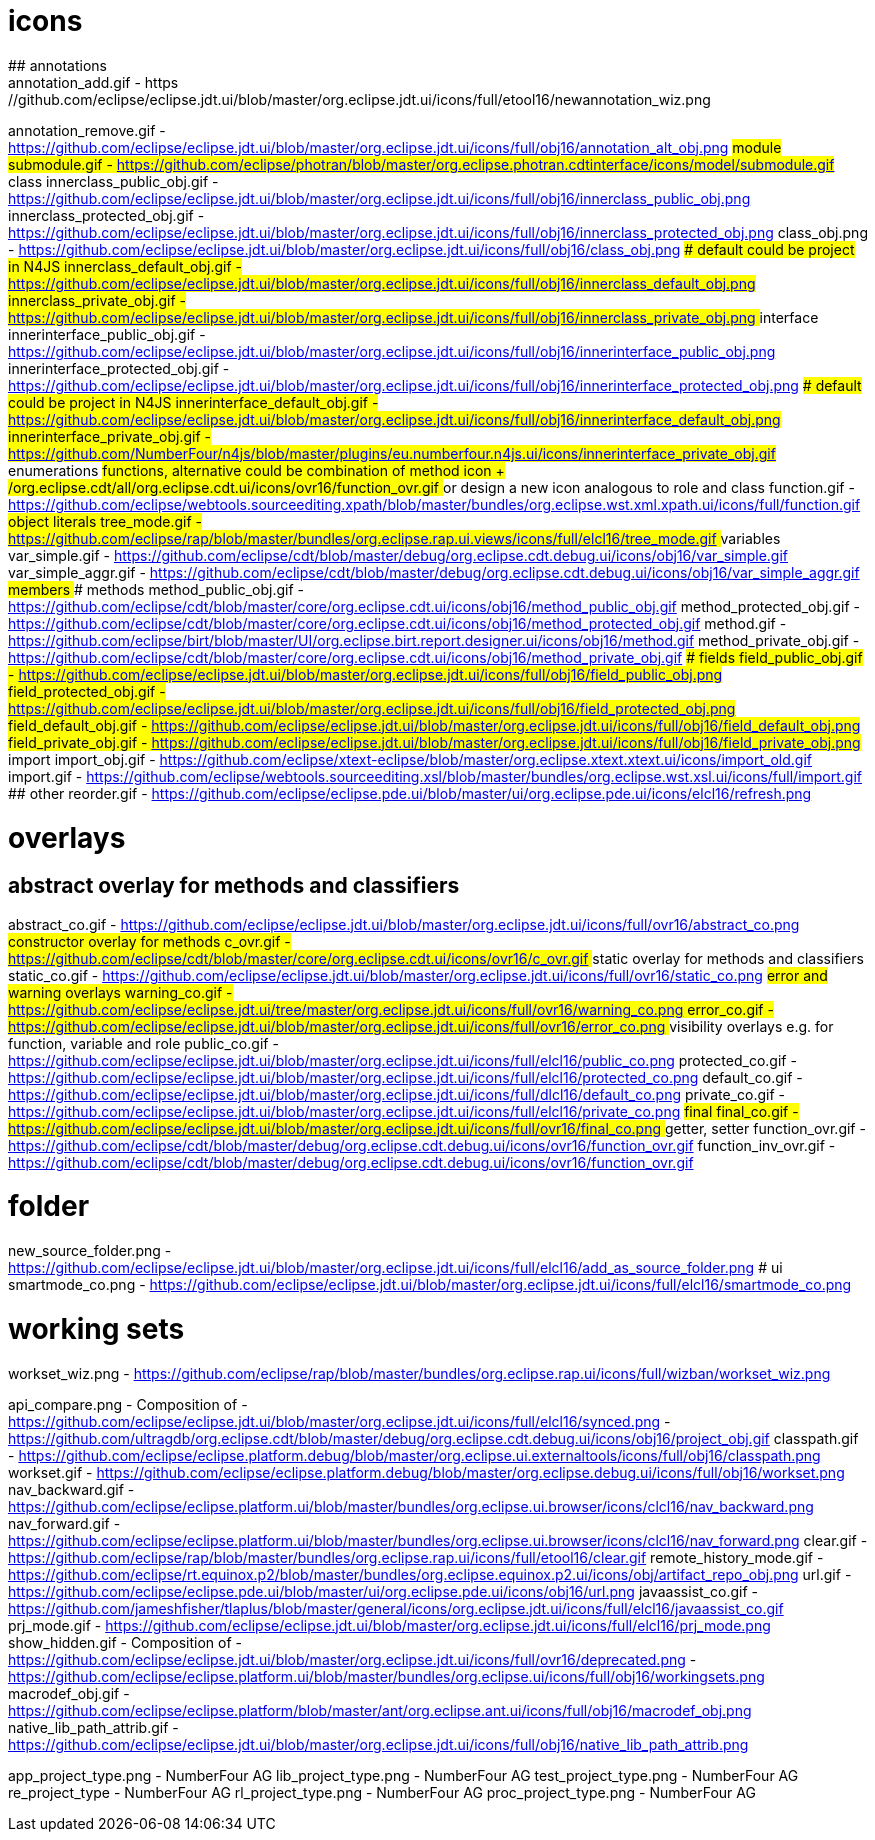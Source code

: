 ////
Copyright (c) 2016 NumberFour AG.
All rights reserved. This program and the accompanying materials
are made available under the terms of the Eclipse Public License v1.0
which accompanies this distribution, and is available at
http://www.eclipse.org/legal/epl-v10.html

Contributors:
  NumberFour AG - Initial API and implementation
////


# icons
## annotations
annotation_add.gif							- https://github.com/eclipse/eclipse.jdt.ui/blob/master/org.eclipse.jdt.ui/icons/full/etool16/newannotation_wiz.png
annotation_remove.gif						- https://github.com/eclipse/eclipse.jdt.ui/blob/master/org.eclipse.jdt.ui/icons/full/obj16/annotation_alt_obj.png
## module
submodule.gif 								- https://github.com/eclipse/photran/blob/master/org.eclipse.photran.cdtinterface/icons/model/submodule.gif
## class
innerclass_public_obj.gif					- https://github.com/eclipse/eclipse.jdt.ui/blob/master/org.eclipse.jdt.ui/icons/full/obj16/innerclass_public_obj.png
innerclass_protected_obj.gif				- https://github.com/eclipse/eclipse.jdt.ui/blob/master/org.eclipse.jdt.ui/icons/full/obj16/innerclass_protected_obj.png
class_obj.png								- https://github.com/eclipse/eclipse.jdt.ui/blob/master/org.eclipse.jdt.ui/icons/full/obj16/class_obj.png
### default could be project in N4JS
innerclass_default_obj.gif					- https://github.com/eclipse/eclipse.jdt.ui/blob/master/org.eclipse.jdt.ui/icons/full/obj16/innerclass_default_obj.png
innerclass_private_obj.gif					- https://github.com/eclipse/eclipse.jdt.ui/blob/master/org.eclipse.jdt.ui/icons/full/obj16/innerclass_private_obj.png
## interface
innerinterface_public_obj.gif				- https://github.com/eclipse/eclipse.jdt.ui/blob/master/org.eclipse.jdt.ui/icons/full/obj16/innerinterface_public_obj.png
innerinterface_protected_obj.gif			- https://github.com/eclipse/eclipse.jdt.ui/blob/master/org.eclipse.jdt.ui/icons/full/obj16/innerinterface_protected_obj.png
### default could be project in N4JS
innerinterface_default_obj.gif				- https://github.com/eclipse/eclipse.jdt.ui/blob/master/org.eclipse.jdt.ui/icons/full/obj16/innerinterface_default_obj.png
innerinterface_private_obj.gif				- https://github.com/NumberFour/n4js/blob/master/plugins/eu.numberfour.n4js.ui/icons/innerinterface_private_obj.gif
## enumerations
## functions, alternative could be combination of method icon + /org.eclipse.cdt/all/org.eclipse.cdt.ui/icons/ovr16/function_ovr.gif
## or design a new icon analogous to role and class
function.gif								- https://github.com/eclipse/webtools.sourceediting.xpath/blob/master/bundles/org.eclipse.wst.xml.xpath.ui/icons/full/function.gif
## object literals
tree_mode.gif								- https://github.com/eclipse/rap/blob/master/bundles/org.eclipse.rap.ui.views/icons/full/elcl16/tree_mode.gif
## variables
var_simple.gif								- https://github.com/eclipse/cdt/blob/master/debug/org.eclipse.cdt.debug.ui/icons/obj16/var_simple.gif
var_simple_aggr.gif							- https://github.com/eclipse/cdt/blob/master/debug/org.eclipse.cdt.debug.ui/icons/obj16/var_simple_aggr.gif
## members
### methods
method_public_obj.gif						- https://github.com/eclipse/cdt/blob/master/core/org.eclipse.cdt.ui/icons/obj16/method_public_obj.gif
method_protected_obj.gif					- https://github.com/eclipse/cdt/blob/master/core/org.eclipse.cdt.ui/icons/obj16/method_protected_obj.gif
method.gif									- https://github.com/eclipse/birt/blob/master/UI/org.eclipse.birt.report.designer.ui/icons/obj16/method.gif
method_private_obj.gif						- https://github.com/eclipse/cdt/blob/master/core/org.eclipse.cdt.ui/icons/obj16/method_private_obj.gif
### fields
field_public_obj.gif						- https://github.com/eclipse/eclipse.jdt.ui/blob/master/org.eclipse.jdt.ui/icons/full/obj16/field_public_obj.png
field_protected_obj.gif						- https://github.com/eclipse/eclipse.jdt.ui/blob/master/org.eclipse.jdt.ui/icons/full/obj16/field_protected_obj.png
field_default_obj.gif						- https://github.com/eclipse/eclipse.jdt.ui/blob/master/org.eclipse.jdt.ui/icons/full/obj16/field_default_obj.png
field_private_obj.gif						- https://github.com/eclipse/eclipse.jdt.ui/blob/master/org.eclipse.jdt.ui/icons/full/obj16/field_private_obj.png
## import
import_obj.gif								- https://github.com/eclipse/xtext-eclipse/blob/master/org.eclipse.xtext.xtext.ui/icons/import_old.gif
import.gif									- https://github.com/eclipse/webtools.sourceediting.xsl/blob/master/bundles/org.eclipse.wst.xsl.ui/icons/full/import.gif
## other
reorder.gif									- https://github.com/eclipse/eclipse.pde.ui/blob/master/ui/org.eclipse.pde.ui/icons/elcl16/refresh.png

# overlays
## abstract overlay for methods and classifiers
abstract_co.gif								- https://github.com/eclipse/eclipse.jdt.ui/blob/master/org.eclipse.jdt.ui/icons/full/ovr16/abstract_co.png
## constructor overlay for methods
c_ovr.gif									- https://github.com/eclipse/cdt/blob/master/core/org.eclipse.cdt.ui/icons/ovr16/c_ovr.gif
## static overlay for methods and classifiers
static_co.gif								- https://github.com/eclipse/eclipse.jdt.ui/blob/master/org.eclipse.jdt.ui/icons/full/ovr16/static_co.png
## error and warning overlays
warning_co.gif								- https://github.com/eclipse/eclipse.jdt.ui/tree/master/org.eclipse.jdt.ui/icons/full/ovr16/warning_co.png
error_co.gif								- https://github.com/eclipse/eclipse.jdt.ui/blob/master/org.eclipse.jdt.ui/icons/full/ovr16/error_co.png
## visibility overlays e.g. for function, variable and role
public_co.gif								- https://github.com/eclipse/eclipse.jdt.ui/blob/master/org.eclipse.jdt.ui/icons/full/elcl16/public_co.png
protected_co.gif							- https://github.com/eclipse/eclipse.jdt.ui/blob/master/org.eclipse.jdt.ui/icons/full/elcl16/protected_co.png
default_co.gif								- https://github.com/eclipse/eclipse.jdt.ui/blob/master/org.eclipse.jdt.ui/icons/full/dlcl16/default_co.png
private_co.gif								- https://github.com/eclipse/eclipse.jdt.ui/blob/master/org.eclipse.jdt.ui/icons/full/elcl16/private_co.png
## final
final_co.gif								- https://github.com/eclipse/eclipse.jdt.ui/blob/master/org.eclipse.jdt.ui/icons/full/ovr16/final_co.png
## getter, setter
function_ovr.gif							- https://github.com/eclipse/cdt/blob/master/debug/org.eclipse.cdt.debug.ui/icons/ovr16/function_ovr.gif
function_inv_ovr.gif						- https://github.com/eclipse/cdt/blob/master/debug/org.eclipse.cdt.debug.ui/icons/ovr16/function_ovr.gif

# folder
new_source_folder.png						- https://github.com/eclipse/eclipse.jdt.ui/blob/master/org.eclipse.jdt.ui/icons/full/elcl16/add_as_source_folder.png
# ui
smartmode_co.png							- https://github.com/eclipse/eclipse.jdt.ui/blob/master/org.eclipse.jdt.ui/icons/full/elcl16/smartmode_co.png

# working sets
workset_wiz.png 							- https://github.com/eclipse/rap/blob/master/bundles/org.eclipse.rap.ui/icons/full/wizban/workset_wiz.png

api_compare.png								- Composition of
												- https://github.com/eclipse/eclipse.jdt.ui/blob/master/org.eclipse.jdt.ui/icons/full/elcl16/synced.png
												- https://github.com/ultragdb/org.eclipse.cdt/blob/master/debug/org.eclipse.cdt.debug.ui/icons/obj16/project_obj.gif
classpath.gif								- https://github.com/eclipse/eclipse.platform.debug/blob/master/org.eclipse.ui.externaltools/icons/full/obj16/classpath.png
workset.gif                                 - https://github.com/eclipse/eclipse.platform.debug/blob/master/org.eclipse.debug.ui/icons/full/obj16/workset.png
nav_backward.gif                            - https://github.com/eclipse/eclipse.platform.ui/blob/master/bundles/org.eclipse.ui.browser/icons/clcl16/nav_backward.png
nav_forward.gif                             - https://github.com/eclipse/eclipse.platform.ui/blob/master/bundles/org.eclipse.ui.browser/icons/clcl16/nav_forward.png
clear.gif                                   - https://github.com/eclipse/rap/blob/master/bundles/org.eclipse.rap.ui/icons/full/etool16/clear.gif
remote_history_mode.gif                     - https://github.com/eclipse/rt.equinox.p2/blob/master/bundles/org.eclipse.equinox.p2.ui/icons/obj/artifact_repo_obj.png
url.gif                                     - https://github.com/eclipse/eclipse.pde.ui/blob/master/ui/org.eclipse.pde.ui/icons/obj16/url.png
javaassist_co.gif                           - https://github.com/jameshfisher/tlaplus/blob/master/general/icons/org.eclipse.jdt.ui/icons/full/elcl16/javaassist_co.gif
prj_mode.gif                                - https://github.com/eclipse/eclipse.jdt.ui/blob/master/org.eclipse.jdt.ui/icons/full/elcl16/prj_mode.png
show_hidden.gif                             - Composition of
												- https://github.com/eclipse/eclipse.jdt.ui/blob/master/org.eclipse.jdt.ui/icons/full/ovr16/deprecated.png
												- https://github.com/eclipse/eclipse.platform.ui/blob/master/bundles/org.eclipse.ui/icons/full/obj16/workingsets.png
macrodef_obj.gif							- https://github.com/eclipse/eclipse.platform/blob/master/ant/org.eclipse.ant.ui/icons/full/obj16/macrodef_obj.png
native_lib_path_attrib.gif					- https://github.com/eclipse/eclipse.jdt.ui/blob/master/org.eclipse.jdt.ui/icons/full/obj16/native_lib_path_attrib.png


app_project_type.png						- NumberFour AG
lib_project_type.png						- NumberFour AG
test_project_type.png						- NumberFour AG
re_project_type								- NumberFour AG
rl_project_type.png							- NumberFour AG
proc_project_type.png						- NumberFour AG
